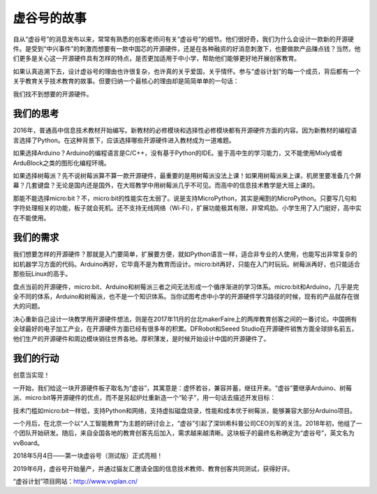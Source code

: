 虚谷号的故事
==============================

自从“虚谷号”的消息发布以来，常常有熟悉的创客老师问有关“虚谷号”的细节。他们很好奇，我们为什么会设计一款新的开源硬件。是受到“中兴事件”的刺激而想要有一款中国芯的开源硬件，还是在各种融资的好消息刺激下，也要做款产品赚点钱？当然，他们更多是关心这一开源硬件具有怎样的特点，是否更加适用于中小学，帮助他们能够更好地开展创客教育。

如果认真追溯下去，设计虚谷号的理由也许很复杂，也许真的关乎爱国，关乎情怀。参与“虚谷计划”的每一个成员，背后都有一个关乎教育关乎技术教育的故事。但要归纳一个最核心的理由却是简简单单的一句话：

我们找不到想要的开源硬件。

-----------------------------------------
我们的思考
-----------------------------------------
 
2016年，普通高中信息技术教材开始编写。新教材的必修模块和选择性必修模块都有开源硬件方面的内容。因为新教材的编程语言选择了Python。在这种背景下，应该选择哪些开源硬件进入教材成为一道难题。

如果选择Arduino？Arduino的编程语言是C/C++，没有基于Python的IDE。鉴于高中生的学习能力，又不能使用Mixly或者ArduBlock之类的图形化编程环境。

如果选择树莓派？先不说树莓派算不算一款开源硬件，最重要的是用树莓派没法上课！如果用树莓派来上课，机房里要准备几个屏幕？几套键盘？无论是国内还是国外，在大班教学中用树莓派几乎不可见。而高中的信息技术教学是大班上课的。

那能不能选择micro:bit？不，micro:bit的性能实在太弱了。说是支持MicroPython，其实是阉割的MicroPython。只要写几句和字符处理相关的功能，板子就会死机。还不支持无线网络（Wi-Fi），扩展功能极其有限，非常鸡肋。小学生用了入门挺好，高中实在不能使用。

--------------------------------
我们的需求
--------------------------------
 
我们想要怎样的开源硬件？那就是入门要简单，扩展要方便，就如Python语言一样，适合非专业的人使用，也能写出非常复杂的如机器学习方面的代码。Arduino再好，它毕竟不是为教育而设计。micro:bit再好，只能在入门时玩玩。树莓派再好，也只能适合那些玩Linux的高手。

盘点当前的开源硬件，micro:bit、Arduino和树莓派三者之间无法形成一个循序渐进的学习体系。micro:bit和Arduino，几乎是完全不同的体系，Arduino和树莓派，也不是一个知识体系。当你试图考虑中小学的开源硬件学习路径的时候，现有的产品就存在很大的问题。

决心重新自己设计一块教学用开源硬件想法，则是在2017年11月的台北makerFaire上的两岸教育创客之间的一番讨论。中国拥有全球最好的电子加工产业，在开源硬件方面已经有很多年的积累。DFRobot和Seeed Studio在开源硬件销售方面全球排名前五，他们生产的开源硬件和周边模块销往世界各地。厚积薄发，是时候开始设计中国的开源硬件了。

------------------------------
我们的行动
------------------------------
 
创意当实现！

一开始，我们给这一块开源硬件板子取名为“虚谷”，其寓意是：虚怀若谷，兼容并蓄，继往开来。“虚谷”要继承Arduino、树莓派、micro:bit等开源硬件的优点，而不是另起炉灶重新造一个“轮子”，用一句话去描述开发目标：

技术门槛如micro:bit一样低，支持Python和网络，支持虚拟磁盘烧录，性能和成本优于树莓派，能够兼容大部分Arduino项目。

一个月后，在北京一个以“人工智能教育”为主题的研讨会上，“虚谷”引起了深圳希科普公司CEO刘军的关注。2018年初，他组了一个团队开始研发。随后，来自全国各地的教育创客先后加入，需求越来越清晰。这块板子的最终名称确定为“虚谷号”，英文名为vvBoard。

2018年5月4日——第一块虚谷号（测试版）正式亮相！

.. image:: ../images/01/vvboard01.jpg

2019年6月，虚谷号开始量产，并通过猫友汇邀请全国的信息技术教师、教育创客共同测试，获得好评。

.. image:: ../images/01/vvboard02.jpg

“虚谷计划”项目网站：http://www.vvplan.cn/





